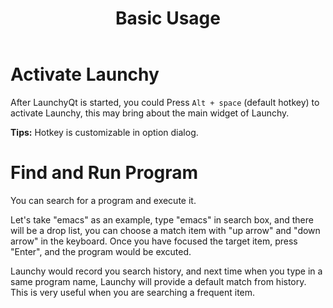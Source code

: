 #+TITLE: Basic Usage
#+OPTIONS: H:1 num:nil toc:nil

* Activate Launchy
After LaunchyQt is started, you could Press =Alt + space= (default hotkey) to activate Launchy, this may bring about the main widget of Launchy.

*Tips:* Hotkey is customizable in option dialog.


* Find and Run Program
You can search for a program and execute it.

Let's take "emacs" as an example, type "emacs" in search box, and there will be a drop list, you can choose a match item with "up arrow" and "down arrow" in the keyboard. Once you have focused the target item, press "Enter", and the program would be excuted.

Launchy would record you search history, and next time when you type in a same program name, Launchy will provide a default match from history. This is very useful when you are searching a frequent item.

